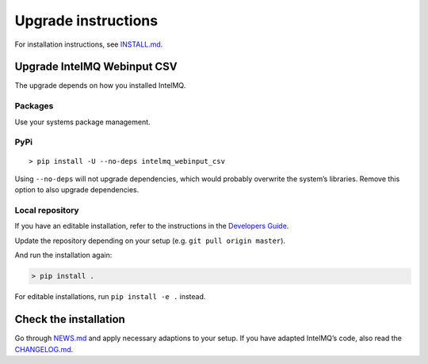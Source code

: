 Upgrade instructions
====================

For installation instructions, see `INSTALL.md <INSTALL.md>`__.

Upgrade IntelMQ Webinput CSV
----------------------------

The upgrade depends on how you installed IntelMQ.

Packages
~~~~~~~~

Use your systems package management.

PyPi
~~~~

::

   > pip install -U --no-deps intelmq_webinput_csv

Using ``--no-deps`` will not upgrade dependencies, which would probably
overwrite the system’s libraries. Remove this option to also upgrade
dependencies.

Local repository
~~~~~~~~~~~~~~~~

If you have an editable installation, refer to the instructions in the
`Developers Guide <Developers-Guide.md#development-environment>`__.

Update the repository depending on your setup
(e.g. ``git pull origin master``).

And run the installation again:

.. code:: bash

   > pip install .

For editable installations, run ``pip install -e .`` instead.

Check the installation
----------------------

Go through `NEWS.md <../NEWS.md>`__ and apply necessary adaptions to
your setup. If you have adapted IntelMQ’s code, also read the
`CHANGELOG.md <../CHANGELOG.md>`__.
